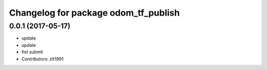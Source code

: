 ^^^^^^^^^^^^^^^^^^^^^^^^^^^^^^^^^^^^^
Changelog for package odom_tf_publish
^^^^^^^^^^^^^^^^^^^^^^^^^^^^^^^^^^^^^

0.0.1 (2017-05-17)
------------------
* update
* update
* fist submit
* Contributors: zlt1991

